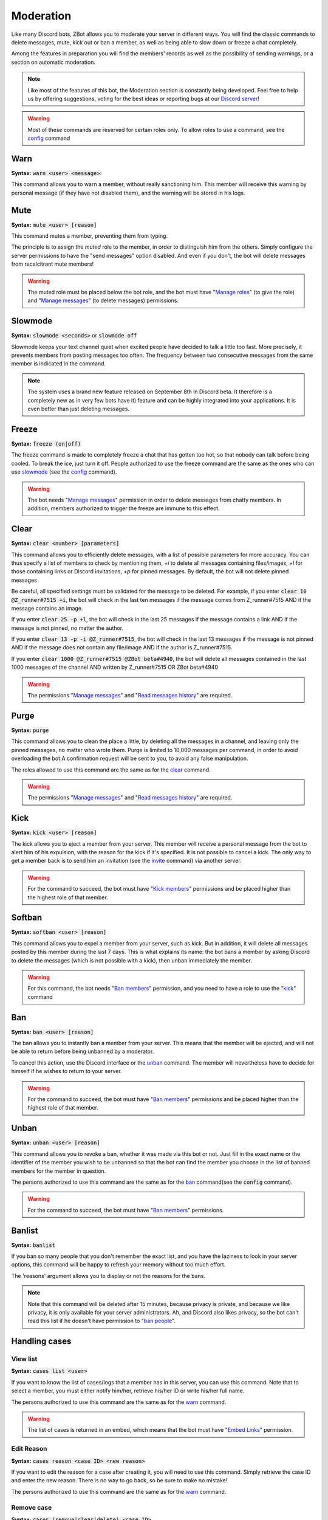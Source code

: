==========
Moderation
==========

Like many Discord bots, ZBot allows you to moderate your server in different ways. You will find the classic commands to delete messages, mute, kick out or ban a member, as well as being able to slow down or freeze a chat completely. 

Among the features in preparation you will find the members' records as well as the possibility of sending warnings, or a section on automatic moderation.


.. note:: Like most of the features of this bot, the Moderation section is constantly being developed. Feel free to help us by offering suggestions, voting for the best ideas or reporting bugs at our `Discord server <https://discord.gg/N55zY88>`_!

.. warning:: Most of these commands are reserved for certain roles only. To allow roles to use a command, see the `config <onfig.html>`_ command


----
Warn
----

**Syntax:** :code:`warn <user> <message>`:

This command allows you to warn a member, without really sanctioning him. This member will receive this warning by personal message (if they have not disabled them), and the warning will be stored in his logs.

----
Mute
----

**Syntax:** :code:`mute <user> [reason]`

This command mutes a member, preventing them from typing. 

The principle is to assign the *muted* role to the member, in order to distinguish him from the others. Simply configure the server permissions to have the "send messages" option disabled. And even if you don't, the bot will delete messages from recalcitrant mute members! 

.. warning:: The muted role must be placed below the bot role, and the bot must have "`Manage roles <perms.html#manage-roles>`_" (to give the role) and "`Manage messages <perms.html#manage-messages>`_" (to delete messages) permissions.

--------
Slowmode
--------

**Syntax:** :code:`slowmode <seconds>` or :code:`slowmode off`

Slowmode keeps your text channel quiet when excited people have decided to talk a little too fast. More precisely, it prevents members from posting messages too often. The frequency between two consecutive messages from the same member is indicated in the command.  

.. note:: The system uses a brand new feature released on September 8th in Discord beta. It therefore is a completely new as in very few bots have it) feature and can be highly integrated into your applications. It is even better than just deleting messages.

------
Freeze
------

**Syntax:** :code:`freeze (on|off)`

The freeze command is made to completely freeze a chat that has gotten too hot, so that nobody can talk before being cooled. To break the ice, just turn it off.
People authorized to use the freeze command are the same as the ones who can use `slowmode <#slowmode>`_ (see the `config <config.html>`_ command). 

.. warning:: The bot needs "`Manage messages <perms.html#manage-messages>`_" permission in order to delete messages from chatty members. In addition, members authorized to trigger the freeze are immune to this effect.


-----
Clear
-----

**Syntax:** :code:`clear <number> [parameters]`

This command allows you to efficiently delete messages, with a list of possible parameters for more accuracy. You can thus specify a list of members to check by mentioning them, `+i` to delete all messages containing files/images, `+l` for those containing links or Discord invitations, `+p` for pinned messages. By default, the bot will not delete pinned messages

Be careful, all specified settings must be validated for the message to be deleted. For example, if you enter :code:`clear 10 @Z_runner#7515 +i`, the bot will check in the last ten messages if the message comes from Z_runner#7515 AND if the message contains an image. 

If you enter :code:`clear 25 -p +l`, the bot will check in the last 25 messages if the message contains a link AND if the message is not pinned, no matter the author.

If you enter :code:`clear 13 -p -i @Z_runner#7515`, the bot will check in the last 13 messages if the message is not pinned AND if the message does not contain any file/image AND if the author is Z_runner#7515.

If you enter :code:`clear 1000 @Z_runner#7515 @ZBot beta#4940`, the bot will delete all messages contained in the last 1000 messages of the channel AND written by Z_runner#7515 OR ZBot beta#4940 

.. warning:: The permissions "`Manage messages <perms.html#manage-messages>`_" and "`Read messages history <perms.html#read-message-history>`_" are required.

-----
Purge
-----

**Syntax:** :code:`purge`

This command allows you to clean the place a little, by deleting all the messages in a channel, and leaving only the pinned messages, no matter who wrote them. Purge is limited to 10,000 messages per command, in order to avoid overloading the bot.A confirmation request will be sent to you, to avoid any false manipulation.

The roles allowed to use this command are the same as for the `clear <#clear>`_ command.

.. warning:: The permissions "`Manage messages <perms.html#manage-messages>`_" and "`Read messages history <perms.html#read-message-history>`_" are required.


----
Kick
----

**Syntax:** :code:`kick <user> [reason]`

The kick allows you to eject a member from your server. This member will receive a personal message from the bot to alert him of his expulsion, with the reason for the kick if it's specified.
It is not possible to cancel a kick. The only way to get a member back is to send him an invitation (see the `invite <infos.html#invite>`_ command) via another server.

.. warning:: For the command to succeed, the bot must have "`Kick members <perms.html#kick-members>`_" permissions and be placed higher than the highest role of that member.


-------
Softban
-------

**Syntax:** :code:`softban <user> [reason]`

This command allows you to expel a member from your server, such as kick. But in addition, it will delete all messages posted by this member during the last 7 days. This is what explains its name: the bot bans a member by asking Discord to delete the messages (which is not possible with a kick), then unban immediately the member.

.. warning:: For this command, the bot needs "`Ban members <perms.html#ban-members>`_" permission, and you need to have a role to use the "`kick <#kick>`_" command

---
Ban
---

**Syntax:** :code:`ban <user> [reason]`

The ban allows you to instantly ban a member from your server. This means that the member will be ejected, and will not be able to return before being unbanned by a moderator.

To cancel this action, use the Discord interface or the `unban <#unban>`_ command. The member will nevertheless have to decide for himself if he wishes to return to your server.

.. warning:: For the command to succeed, the bot must have "`Ban members <perms.html#ban-members>`_" permissions and be placed higher than the highest role of that member.

-----
Unban
-----

**Syntax:** :code:`unban <user> [reason]`

This command allows you to revoke a ban, whether it was made via this bot or not. Just fill in the exact name or the identifier of the member you wish to be unbanned so that the bot can find the member you choose in the list of banned members for the member in question. 

The persons authorized to use this command are the same as for the `ban <#ban>`_ command(see the :code:`config` command). 

.. warning:: For the command to succeed, the bot must have "`Ban members <perms.html#ban-members>`_" permissions.

-------
Banlist
-------

**Syntax:** :code:`banlist`

If you ban so many people that you don't remember the exact list, and you have the laziness to look in your server options, this command will be happy to refresh your memory without too much effort.

The 'reasons' argument allows you to display or not the reasons for the bans.

.. note:: Note that this command will be deleted after 15 minutes, because privacy is private, and because we like privacy, it is only available for your server administrators. Ah, and Discord also likes privacy, so the bot can't read this list if he doesn't have permission to "`ban people <perms.html#ban-members>`_".

--------------
Handling cases
--------------

View list
---------

**Syntax:** :code:`cases list <user>`

If you want to know the list of cases/logs that a member has in this server, you can use this command. Note that to select a member, you must either notify him/her, retrieve his/her ID or write his/her full name.

The persons authorized to use this command are the same as for the `warn <#warn>`_ command.

.. warning:: The list of cases is returned in an embed, which means that the bot must have "`Embed Links <perms.html#embed-links>`_" permission.


Edit Reason
-----------

**Syntax:** :code:`cases reason <case ID> <new reason>`

If you want to edit the reason for a case after creating it, you will need to use this command. Simply retrieve the case ID and enter the new reason. There is no way to go back, so be sure to make no mistake!

The persons authorized to use this command are the same as for the `warn <#warn>`_ command.


Remove case
-----------

**Syntax:** :code:`cases (remove|clear|delete) <case ID>`

This is the only way to delete a case from the logs for a user. Just to make sure you don't forget the command name, there are three aliases for the same command.

The locker will be deleted forever, and forever can be very, very long. So be sure you're not mistaken, there's no backup!

The persons authorized to use this command are the same as for the `warn <#warn>`_ command.

---------
Anti-raid
---------

*Not a command, but a server option.*

This option allows you to moderate the entry of your server, with several levels of security. Here is the list of levels: 

* 0 (None): no filter
* 1 (Smooth): kick members with invitations in their nickname
* 2 (Careful): kick accounts created less than 1min before
* 3 (High): ban members with invitations in their nickname
* 4 ((╯°□°）╯︵ ┻━┻): ban members created less than 1min before, and kick those created less than 5min before

.. note:: Note that the levels are cumulative: level 3 will also have the specificities of levels 1 and 2

.. warning:: The bot must have access to "`Kick members <perms.html#kick-members>`_" and "`Ban members <perms.html#ban-members>`_" permissions



--------------
Miscellaneaous
--------------


Emoji Manager
-------------

With this command, you can become the undisputed master of the Emojis and handle them all as you please. You can even do something that no one has ever done before, a beta exclusivity straight out of the Discord labs: restrict the use of certain emojis to certain roles! **YES!** It's possible! Come on, let's not waste any time, here's the list of commands currently available :

* :code:`emoji rename <emoji> <new name>` : renames your emoji, without going through the Discord interface. No more complicated thing

* :code:`emoji restrict <emoji> <roles>` : restrict the use of an emoji to certain roles. Members who do not have this role will simply not see the emoji in the list. Note that there is no need to mention, just put the identifier or the name.

* WIP...


..warning:: The bot needs the `Manage Emojis <perms.html#manage-emojis>`_ permission to edit these pretty little pictures. And you, you need Administrator permission to use these commands.
